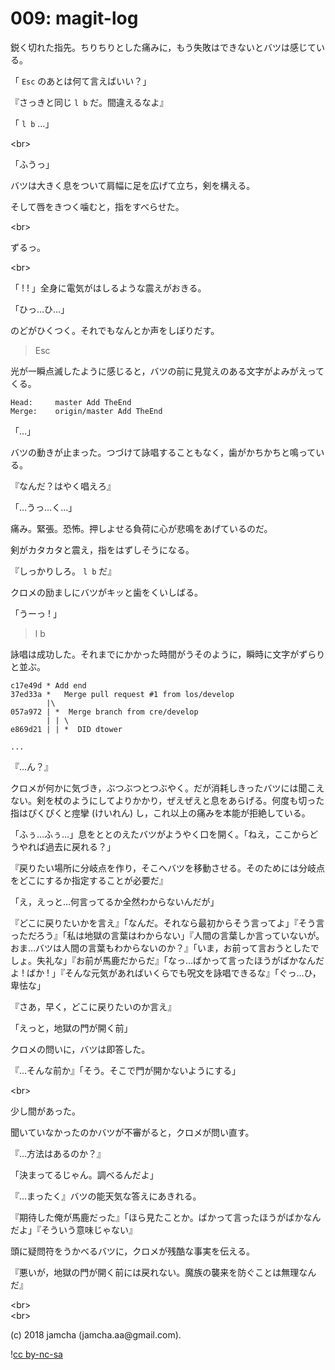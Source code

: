 #+OPTIONS: toc:nil
#+OPTIONS: \n:t
#+OPTIONS: ^:{}

* 009: magit-log

  鋭く切れた指先。ちりちりとした痛みに，もう失敗はできないとバツは感じている。

  「 ~Esc~ のあとは何て言えばいい？」

  『さっきと同じ ~l b~ だ。間違えるなよ』

  「 ~l b~ …」

  <br>

  「ふうっ」

  バツは大きく息をついて肩幅に足を広げて立ち，剣を構える。

  そして唇をきつく噛むと，指をすべらせた。

  <br>

  ずるっ。

  <br>

  「 ! ! 」全身に電気がはしるような震えがおきる。

  「ひっ…ひ…」

  のどがひくつく。それでもなんとか声をしぼりだす。

  #+BEGIN_QUOTE
  Esc
  #+END_QUOTE

  光が一瞬点滅したように感じると，バツの前に見覚えのある文字がよみがえってくる。

  #+BEGIN_SRC 
  Head:     master Add TheEnd
  Merge:    origin/master Add TheEnd
  #+END_SRC

  「…」

  バツの動きが止まった。つづけて詠唱することもなく，歯がかちかちと鳴っている。

  『なんだ？はやく唱えろ』

  「…うっ…く…」

  痛み。緊張。恐怖。押しよせる負荷に心が悲鳴をあげているのだ。

  剣がカタカタと震え，指をはずしそうになる。

  『しっかりしろ。 ~l b~ だ』

  クロメの励ましにバツがキッと歯をくいしばる。

  「うーっ ! 」

  #+BEGIN_QUOTE
  l b
  #+END_QUOTE

  詠唱は成功した。それまでにかかった時間がうそのように，瞬時に文字がずらりと並ぶ。

  #+BEGIN_SRC 
  c17e49d * Add end
  37ed33a *   Merge pull request #1 from los/develop
          |\
  057a972 | *  Merge branch from cre/develop
          | | \
  e869d21 | | *  DID dtower

  ...
  #+END_SRC

  『…ん？』

  クロメが何かに気づき，ぶつぶつとつぶやく。だが消耗しきったバツには聞こえない。剣を杖のようにしてよりかかり，ぜえぜえと息をあらげる。何度も切った指はぴくぴくと痙攣 (けいれん) し，これ以上の痛みを本能が拒絶している。

  「ふぅ…ふぅ…」息をととのえたバツがようやく口を開く。「ねえ，ここからどうやれば過去に戻れる？」

  『戻りたい場所に分岐点を作り，そこへバツを移動させる。そのためには分岐点をどこにするか指定することが必要だ』

  「え，えっと…何言ってるか全然わからないんだが」

  『どこに戻りたいかを言え』「なんだ。それなら最初からそう言ってよ」『そう言っただろう』「私は地獄の言葉はわからない」『人間の言葉しか言っていないが。おま…バツは人間の言葉もわからないのか？』「いま，お前って言おうとしたでしょ。失礼な」『お前が馬鹿だからだ』「なっ…ばかって言ったほうがばかなんだよ ! ばか ! 」『そんな元気があればいくらでも呪文を詠唱できるな』「ぐっ…ひ，卑怯な」

  『さあ，早く，どこに戻りたいのか言え』

  「えっと，地獄の門が開く前」

  クロメの問いに，バツは即答した。

  『…そんな前か』「そう。そこで門が開かないようにする」

  <br>

  少し間があった。

  聞いていなかったのかバツが不審がると，クロメが問い直す。

  『…方法はあるのか？』

  「決まってるじゃん。調べるんだよ」

  『…まったく』バツの能天気な答えにあきれる。

  『期待した俺が馬鹿だった』「ほら見たことか。ばかって言ったほうがばかなんだよ」『そういう意味じゃない』

  頭に疑問符をうかべるバツに，クロメが残酷な事実を伝える。

  『悪いが，地獄の門が開く前には戻れない。魔族の襲来を防ぐことは無理なんだ』

  <br>
  <br>

  (c) 2018 jamcha (jamcha.aa@gmail.com).

  ![[https://i.creativecommons.org/l/by-nc-sa/4.0/88x31.png][cc by-nc-sa]]
